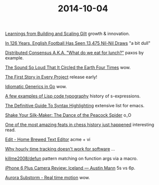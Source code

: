 #+OPTIONS: html-link-use-abs-url:nil html-postamble:t html-preamble:t
#+OPTIONS: html-scripts:nil html-style:nil html5-fancy:nil
#+OPTIONS: toc:0 num:nil ^:{}
#+HTML_CONTAINER: div
#+HTML_DOCTYPE: xhtml-strict
#+TITLE: 2014-10-04

[[http://www.infoq.com/presentations/scaling-gilt][Learnings from Building and Scaling Gilt]]  growth & innovation.

[[http://fivethirtyeight.com/features/in-126-years-english-football-has-seen-13475-nil-nil-draws/][In 126 Years, English Football Has Seen 13,475 Nil-Nil Draws]]  "a bit dull"

[[http://www.slideshare.net/ktoso/distributed-consensus-aka-what-do-we-eat-for-lunch][Distributed Consensus A.K.A. "What do we eat for lunch?"]]  paxos by example.

[[http://nautil.us/blog/the-sound-so-loud-that-it-circled-the-earth-four-times][The Sound So Loud That It Circled the Earth Four Times]]  wow.

[[http://www.thoughtworks.com/insights/blog/first-story-every-project][The First Story in Every Project]]  release early!

[[http://bouk.co/blog/idiomatic-generics-in-go/][Idiomatic Generics in Go]]  wow.

[[http://kazimirmajorinc.com/Documents/Lisp-code-typography/index.html][A few examples of Lisp code typography]]   history of s-expressions.

[[http://www.wilfred.me.uk/blog/2014/09/27/the-definitive-guide-to-syntax-highlighting/][The Definitive Guide To Syntax Highlighting]]  extensive list for emacs.

[[https://www.youtube.com/watch?v%3Dmq-r20mlGes][Shake Your Silk-Maker: The Dance of the Peacock Spider]]  o_O

[[http://www.slate.com/articles/sports/sports_nut/2014/09/sinquefield_cup_one_of_the_most_amazing_feats_in_chess_history_just_happened.single.html][One of the most amazing feats in chess history just happened]]  interesting read.

[[http://c9x.me/edit/][Edit - Home Brewed Text Editor]]  acme + vi

[[http://bocoup.com/weblog/developer-weeks/][Why hourly time tracking doesn't work for software]] ...

[[https://github.com/killme2008/defun][killme2008/defun]]  pattern matching on function args via a macro.

[[http://austinmann.com/trek/iphone-6-plus-camera-review-iceland][iPhone 6 Plus Camera Review: Iceland — Austin Mann]]  5s vs 6p.

[[http://vimeo.com/85070976][Aurora Substorm - Real time motion]]  wow.
